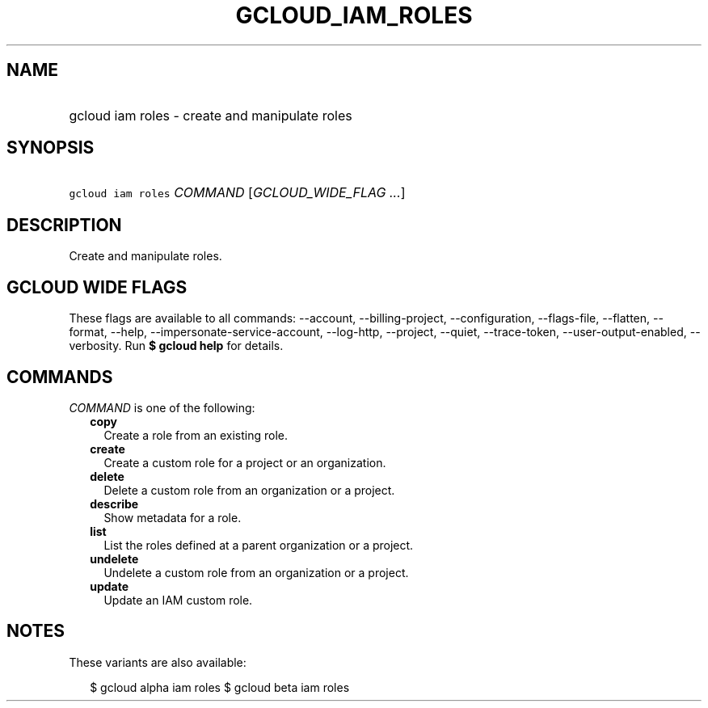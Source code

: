 
.TH "GCLOUD_IAM_ROLES" 1



.SH "NAME"
.HP
gcloud iam roles \- create and manipulate roles



.SH "SYNOPSIS"
.HP
\f5gcloud iam roles\fR \fICOMMAND\fR [\fIGCLOUD_WIDE_FLAG\ ...\fR]



.SH "DESCRIPTION"

Create and manipulate roles.



.SH "GCLOUD WIDE FLAGS"

These flags are available to all commands: \-\-account, \-\-billing\-project,
\-\-configuration, \-\-flags\-file, \-\-flatten, \-\-format, \-\-help,
\-\-impersonate\-service\-account, \-\-log\-http, \-\-project, \-\-quiet,
\-\-trace\-token, \-\-user\-output\-enabled, \-\-verbosity. Run \fB$ gcloud
help\fR for details.



.SH "COMMANDS"

\f5\fICOMMAND\fR\fR is one of the following:

.RS 2m
.TP 2m
\fBcopy\fR
Create a role from an existing role.

.TP 2m
\fBcreate\fR
Create a custom role for a project or an organization.

.TP 2m
\fBdelete\fR
Delete a custom role from an organization or a project.

.TP 2m
\fBdescribe\fR
Show metadata for a role.

.TP 2m
\fBlist\fR
List the roles defined at a parent organization or a project.

.TP 2m
\fBundelete\fR
Undelete a custom role from an organization or a project.

.TP 2m
\fBupdate\fR
Update an IAM custom role.


.RE
.sp

.SH "NOTES"

These variants are also available:

.RS 2m
$ gcloud alpha iam roles
$ gcloud beta iam roles
.RE

